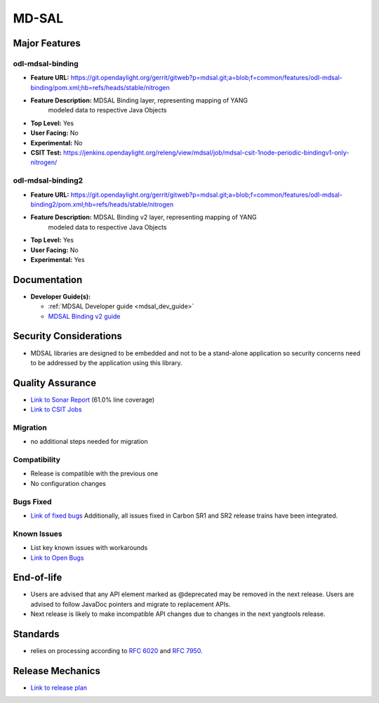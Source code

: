============
MD-SAL
============

Major Features
==============

odl-mdsal-binding
-----------------

* **Feature URL:** https://git.opendaylight.org/gerrit/gitweb?p=mdsal.git;a=blob;f=common/features/odl-mdsal-binding/pom.xml;hb=refs/heads/stable/nitrogen
* **Feature Description:** MDSAL Binding layer, representing mapping of YANG
    modeled data to respective Java Objects
* **Top Level:** Yes
* **User Facing:** No
* **Experimental:** No
* **CSIT Test:** https://jenkins.opendaylight.org/releng/view/mdsal/job/mdsal-csit-1node-periodic-bindingv1-only-nitrogen/

odl-mdsal-binding2
------------------
* **Feature URL:** https://git.opendaylight.org/gerrit/gitweb?p=mdsal.git;a=blob;f=common/features/odl-mdsal-binding2/pom.xml;hb=refs/heads/stable/nitrogen
* **Feature Description:** MDSAL Binding v2 layer, representing mapping of YANG
    modeled data to respective Java Objects
* **Top Level:** Yes
* **User Facing:** No
* **Experimental:** Yes

Documentation
=============

* **Developer Guide(s):**

  * :ref:`MDSAL Developer guide <mdsal_dev_guide>`

  * `MDSAL Binding v2 guide <https://github.com/opendaylight/mdsal/blob/stable/nitrogen/docs/src/main/asciidoc/developer/analysis/binding-v2.adoc>`_

Security Considerations
=======================

* MDSAL libraries are designed to be embedded and not to be a stand-alone
  application so security concerns need to be addressed by the application
  using this library.

Quality Assurance
=================

* `Link to Sonar Report <https://sonar.opendaylight.org/overview?id=55311>`_
  (61.0% line coverage)
* `Link to CSIT Jobs <https://jenkins.opendaylight.org/releng/view/mdsal/job/mdsal-csit-1node-periodic-bindingv1-only-nitrogen/>`_

Migration
---------

* no additional steps needed for migration

Compatibility
-------------

* Release is compatible with the previous one
* No configuration changes

Bugs Fixed
----------

* `Link of fixed bugs <https://bugs.opendaylight.org/buglist.cgi?bug_status=RESOLVED&chfield=target_milestone&chfieldto=Now&component=General&f1=cf_target_milestone&f2=cf_target_milestone&f3=cf_target_milestone&f4=cf_target_milestone&j_top=AND_G&list_id=78839&o1=substring&product=mdsal&query_format=advanced&resolution=FIXED&resolution=INVALID&resolution=WONTFIX&resolution=DUPLICATE&resolution=WORKSFORME&v1=Nitrogen>`_
  Additionally, all issues fixed in Carbon SR1 and SR2 release trains have been integrated.

Known Issues
------------

* List key known issues with workarounds
* `Link to Open Bugs <https://bugs.opendaylight.org/buglist.cgi?bug_status=UNCONFIRMED&bug_status=CONFIRMED&bug_status=IN_PROGRESS&bug_status=WAITING_FOR_REVIEW&chfield=target_milestone&chfieldto=Now&component=General&f1=cf_target_milestone&f2=cf_target_milestone&f3=cf_target_milestone&f4=cf_target_milestone&f5=cf_target_milestone&j_top=AND_G&list_id=78842&o1=substring&product=mdsal&query_format=advanced&resolution=---&v1=Nitrogen>`_

End-of-life
===========

* Users are advised that any API element marked as @deprecated may be removed
  in the next release. Users are advised to follow JavaDoc pointers and migrate
  to replacement APIs.

* Next release is likely to make incompatible API changes due to changes
  in the next yangtools release.

Standards
=========

* relies on processing according to
  `RFC 6020 <https://tools.ietf.org/html/rfc6020>`_ and
  `RFC 7950 <https://tools.ietf.org/html/rfc7950>`_.

Release Mechanics
=================

* `Link to release plan <https://wiki.opendaylight.org/view/MD-SAL:Nitrogen:Release_Plan>`_
